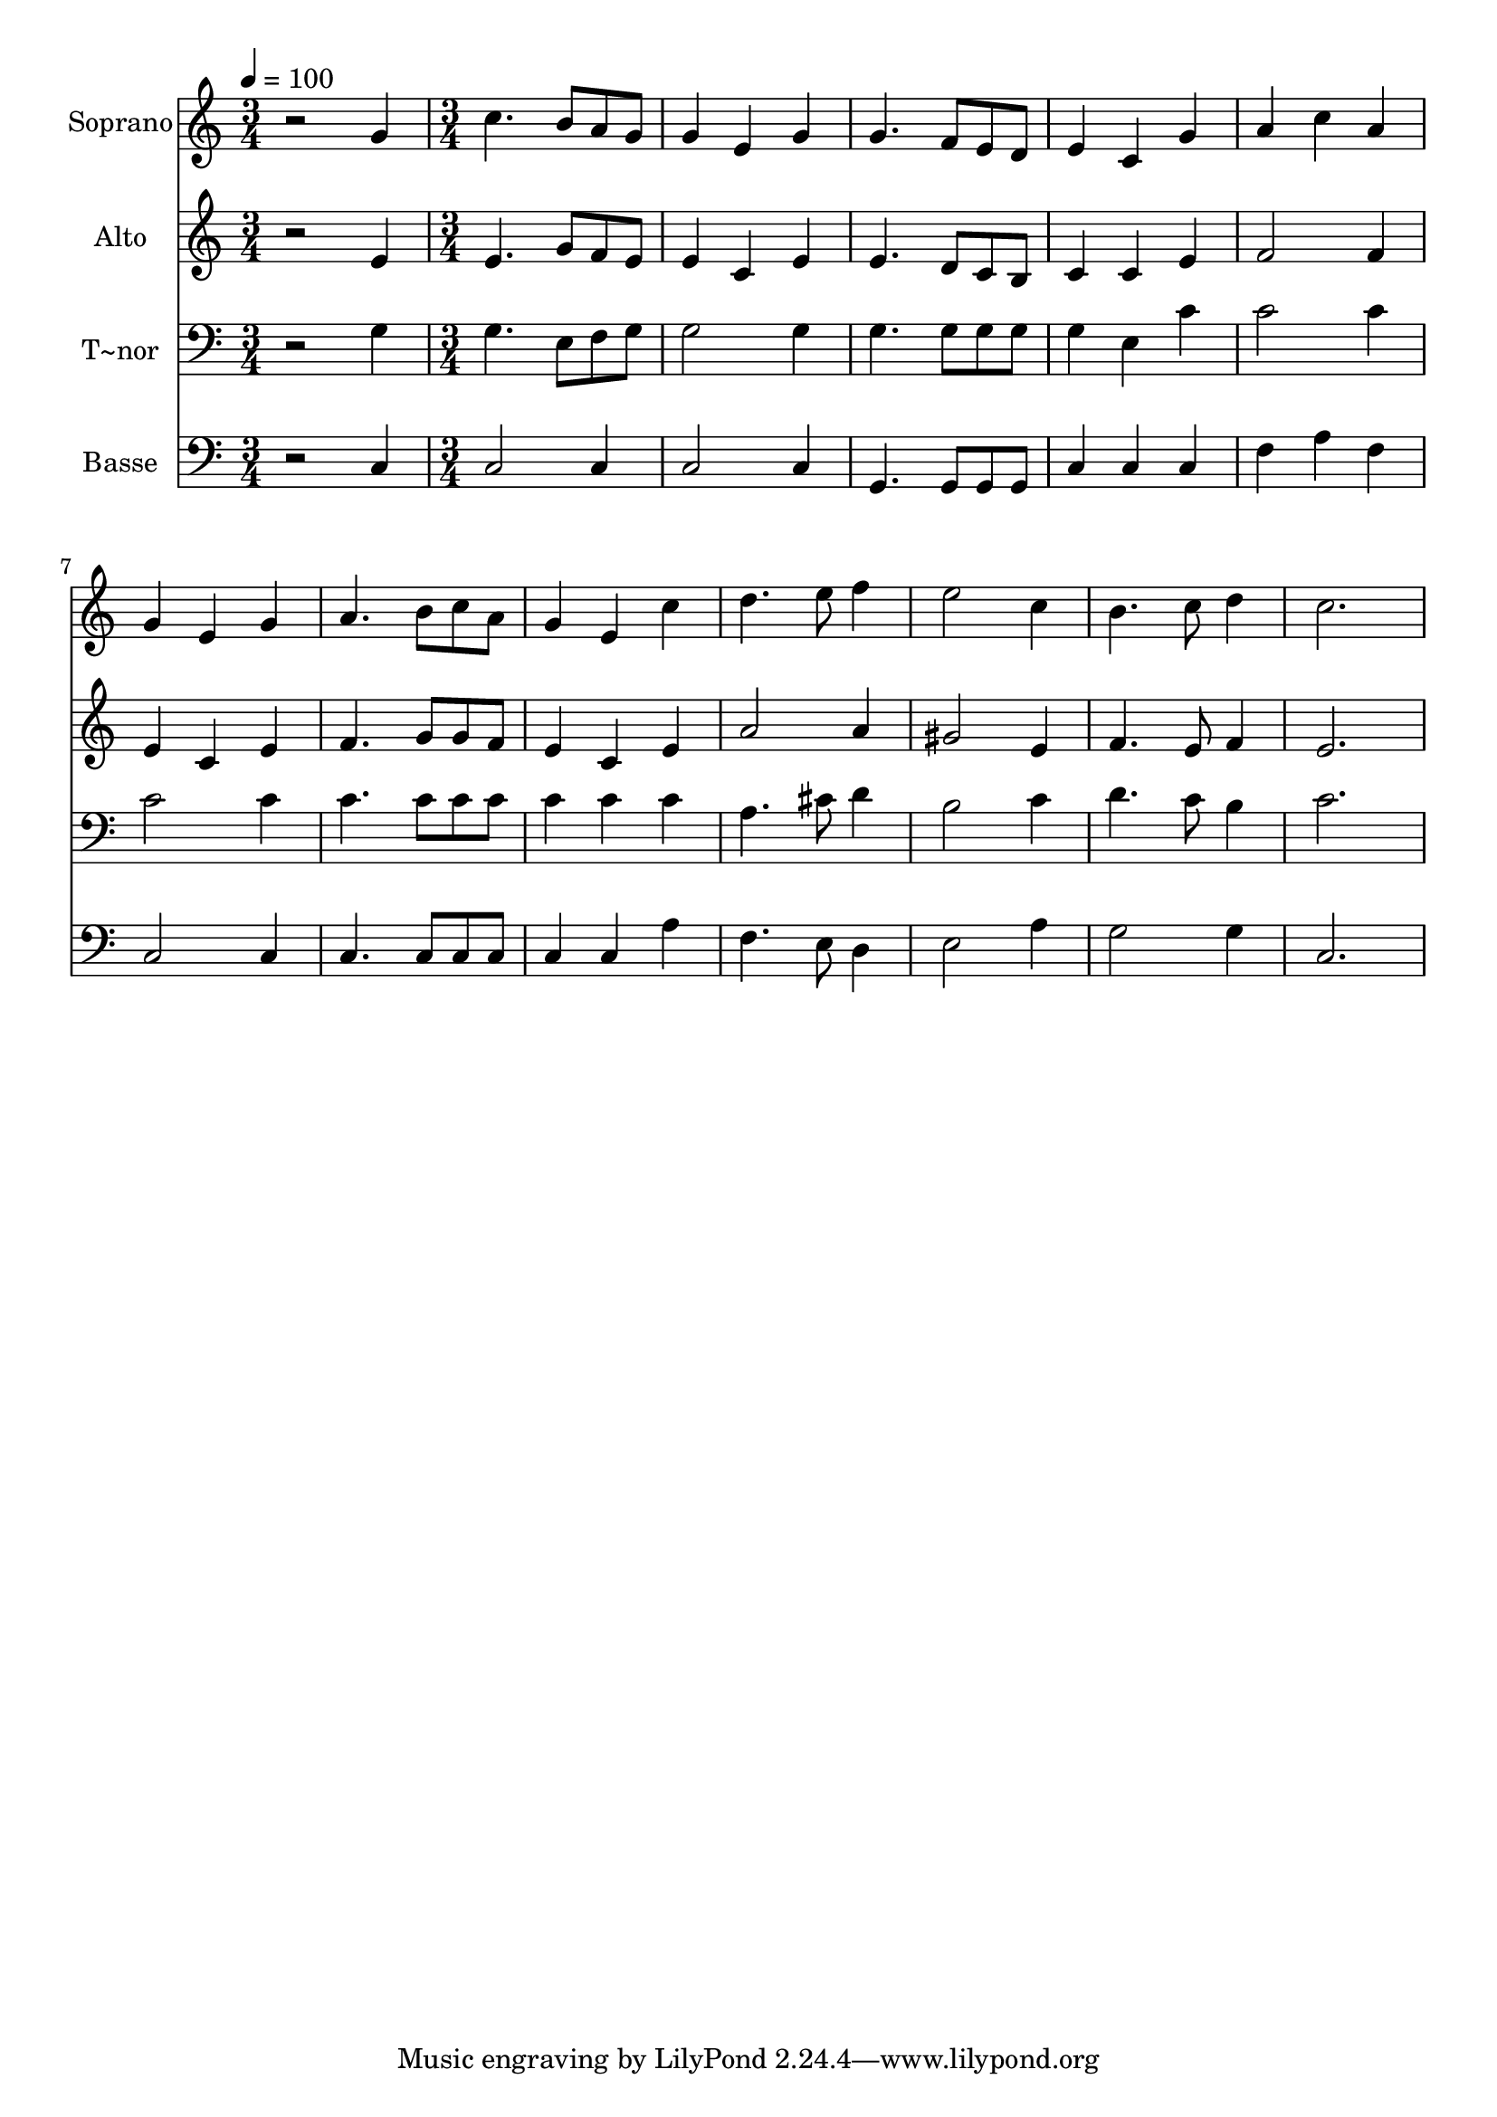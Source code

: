 % Lily was here -- automatically converted by c:/Program Files (x86)/LilyPond/usr/bin/midi2ly.py from output/552.mid
\version "2.14.0"

\layout {
  \context {
    \Voice
    \remove "Note_heads_engraver"
    \consists "Completion_heads_engraver"
    \remove "Rest_engraver"
    \consists "Completion_rest_engraver"
  }
}

trackAchannelA = {
  
  \time 3/4 
  
  \tempo 4 = 100 
  \skip 2. 
  | % 2
  
  \time 3/4 
  
}

trackA = <<
  \context Voice = voiceA \trackAchannelA
>>


trackBchannelA = {
  
  \set Staff.instrumentName = "Soprano"
  
}

trackBchannelB = \relative c {
  r2 g''4 
  | % 2
  c4. b8 a g 
  | % 3
  g4 e g 
  | % 4
  g4. f8 e d 
  | % 5
  e4 c g' 
  | % 6
  a c a 
  | % 7
  g e g 
  | % 8
  a4. b8 c a 
  | % 9
  g4 e c' 
  | % 10
  d4. e8 f4 
  | % 11
  e2 c4 
  | % 12
  b4. c8 d4 
  | % 13
  c2. 
  | % 14
  
}

trackB = <<
  \context Voice = voiceA \trackBchannelA
  \context Voice = voiceB \trackBchannelB
>>


trackCchannelA = {
  
  \set Staff.instrumentName = "Alto"
  
}

trackCchannelB = \relative c {
  r2 e'4 
  | % 2
  e4. g8 f e 
  | % 3
  e4 c e 
  | % 4
  e4. d8 c b 
  | % 5
  c4 c e 
  | % 6
  f2 f4 
  | % 7
  e c e 
  | % 8
  f4. g8 g f 
  | % 9
  e4 c e 
  | % 10
  a2 a4 
  | % 11
  gis2 e4 
  | % 12
  f4. e8 f4 
  | % 13
  e2. 
  | % 14
  
}

trackC = <<
  \context Voice = voiceA \trackCchannelA
  \context Voice = voiceB \trackCchannelB
>>


trackDchannelA = {
  
  \set Staff.instrumentName = "T~nor"
  
}

trackDchannelB = \relative c {
  r2 g'4 
  | % 2
  g4. e8 f g 
  | % 3
  g2 g4 
  | % 4
  g4. g8 g g 
  | % 5
  g4 e c' 
  | % 6
  c2 c4 
  | % 7
  c2 c4 
  | % 8
  c4. c8 c c 
  | % 9
  c4 c c 
  | % 10
  a4. cis8 d4 
  | % 11
  b2 c4 
  | % 12
  d4. c8 b4 
  | % 13
  c2. 
  | % 14
  
}

trackD = <<

  \clef bass
  
  \context Voice = voiceA \trackDchannelA
  \context Voice = voiceB \trackDchannelB
>>


trackEchannelA = {
  
  \set Staff.instrumentName = "Basse"
  
}

trackEchannelB = \relative c {
  r2 c4 
  | % 2
  c2 c4 
  | % 3
  c2 c4 
  | % 4
  g4. g8 g g 
  | % 5
  c4 c c 
  | % 6
  f a f 
  | % 7
  c2 c4 
  | % 8
  c4. c8 c c 
  | % 9
  c4 c a' 
  | % 10
  f4. e8 d4 
  | % 11
  e2 a4 
  | % 12
  g2 g4 
  | % 13
  c,2. 
  | % 14
  
}

trackE = <<

  \clef bass
  
  \context Voice = voiceA \trackEchannelA
  \context Voice = voiceB \trackEchannelB
>>


\score {
  <<
    \context Staff=trackB \trackA
    \context Staff=trackB \trackB
    \context Staff=trackC \trackA
    \context Staff=trackC \trackC
    \context Staff=trackD \trackA
    \context Staff=trackD \trackD
    \context Staff=trackE \trackA
    \context Staff=trackE \trackE
  >>
  \layout {}
  \midi {}
}
